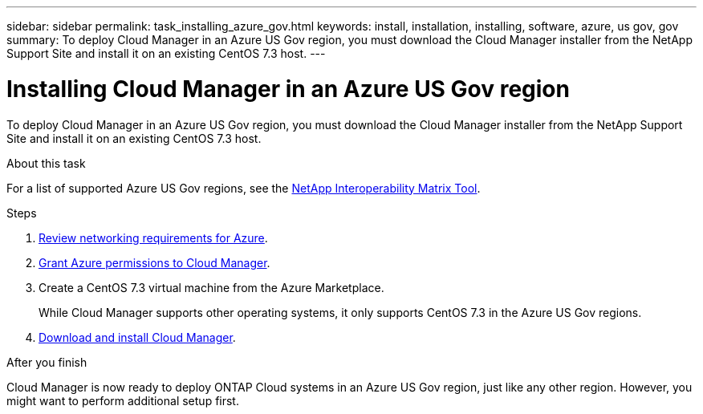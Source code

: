 ---
sidebar: sidebar
permalink: task_installing_azure_gov.html
keywords: install, installation, installing, software, azure, us gov, gov
summary: To deploy Cloud Manager in an Azure US Gov region, you must download the Cloud Manager installer from the NetApp Support Site and install it on an existing CentOS 7.3 host.
---

= Installing Cloud Manager in an Azure US Gov region
:toc: macro
:hardbreaks:
:toclevels: 1
:nofooter:
:icons: font
:linkattrs:
:imagesdir: ./media/

[.lead]
To deploy Cloud Manager in an Azure US Gov region, you must download the Cloud Manager installer from the NetApp Support Site and install it on an existing CentOS 7.3 host.

.About this task

For a list of supported Azure US Gov regions, see the http://mysupport.netapp.com/matrix[NetApp Interoperability Matrix Tool^].

.Steps

. link:reference_networking_azure.html[Review networking requirements for Azure].

. link:task_getting_started_azure.html#granting-azure-permissions-to-cloud-manager[Grant Azure permissions to Cloud Manager].

. Create a CentOS 7.3 virtual machine from the Azure Marketplace.
+
While Cloud Manager supports other operating systems, it only supports CentOS 7.3 in the Azure US Gov regions.

. link:task_installing_linux.html[Download and install Cloud Manager].

.After you finish

Cloud Manager is now ready to deploy ONTAP Cloud systems in an Azure US Gov region, just like any other region. However, you might want to perform additional setup first.
